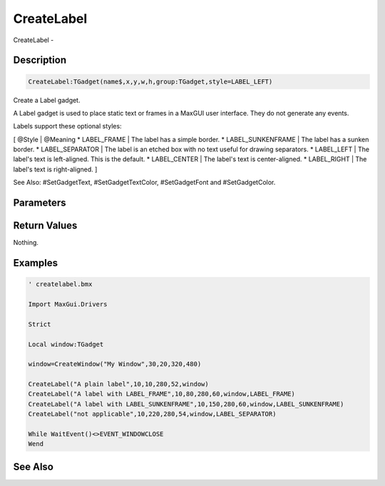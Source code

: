 .. _func_maxgui_labels_createlabel:

===========
CreateLabel
===========

CreateLabel - 

Description
===========

.. code-block:: blitzmax

    CreateLabel:TGadget(name$,x,y,w,h,group:TGadget,style=LABEL_LEFT)

Create a Label gadget.

A Label gadget is used to place static text or frames in a MaxGUI user interface. They do not
generate any events.

Labels support these optional styles:

[ @Style | @Meaning
* LABEL_FRAME | The label has a simple border.
* LABEL_SUNKENFRAME | The label has a sunken border.
* LABEL_SEPARATOR | The label is an etched box with no text useful for drawing separators.
* LABEL_LEFT | The label's text is left-aligned. This is the default.
* LABEL_CENTER | The label's text is center-aligned.
* LABEL_RIGHT | The label's text is right-aligned.
]

See Also: #SetGadgetText, #SetGadgetTextColor, #SetGadgetFont and #SetGadgetColor.

Parameters
==========

Return Values
=============

Nothing.

Examples
========

.. code-block:: blitzmax

    ' createlabel.bmx
    
    Import MaxGui.Drivers
    
    Strict 
    
    Local window:TGadget
    
    window=CreateWindow("My Window",30,20,320,480)
    
    CreateLabel("A plain label",10,10,280,52,window)
    CreateLabel("A label with LABEL_FRAME",10,80,280,60,window,LABEL_FRAME)
    CreateLabel("A label with LABEL_SUNKENFRAME",10,150,280,60,window,LABEL_SUNKENFRAME)
    CreateLabel("not applicable",10,220,280,54,window,LABEL_SEPARATOR)
    
    While WaitEvent()<>EVENT_WINDOWCLOSE
    Wend

See Also
========



